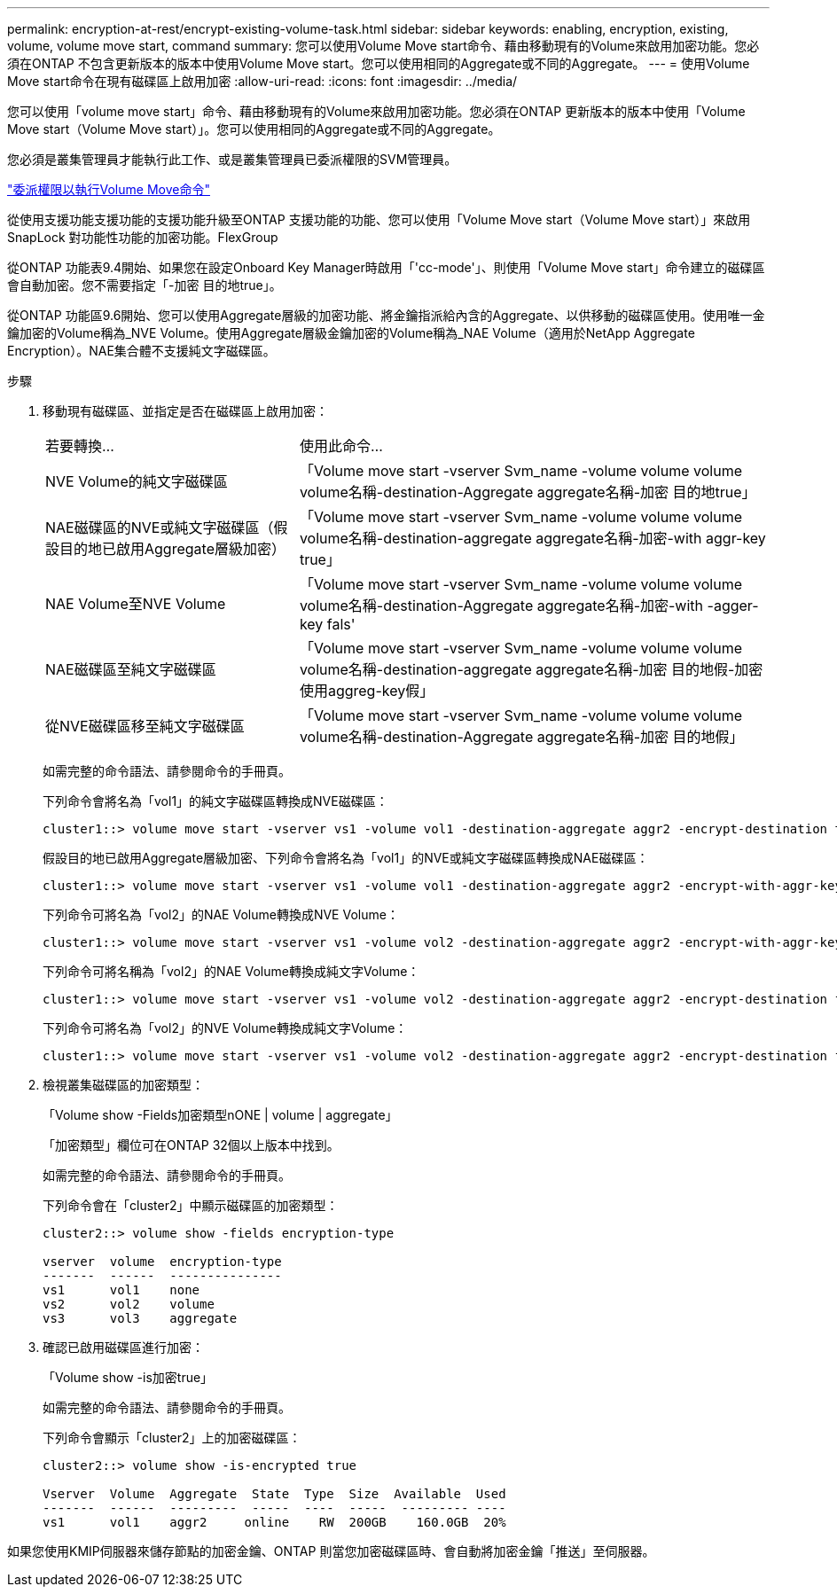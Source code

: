 ---
permalink: encryption-at-rest/encrypt-existing-volume-task.html 
sidebar: sidebar 
keywords: enabling, encryption, existing, volume, volume move start, command 
summary: 您可以使用Volume Move start命令、藉由移動現有的Volume來啟用加密功能。您必須在ONTAP 不包含更新版本的版本中使用Volume Move start。您可以使用相同的Aggregate或不同的Aggregate。 
---
= 使用Volume Move start命令在現有磁碟區上啟用加密
:allow-uri-read: 
:icons: font
:imagesdir: ../media/


[role="lead"]
您可以使用「volume move start」命令、藉由移動現有的Volume來啟用加密功能。您必須在ONTAP 更新版本的版本中使用「Volume Move start（Volume Move start）」。您可以使用相同的Aggregate或不同的Aggregate。

您必須是叢集管理員才能執行此工作、或是叢集管理員已委派權限的SVM管理員。

link:delegate-volume-encryption-svm-administrator-task.html["委派權限以執行Volume Move命令"]

從使用支援功能支援功能的支援功能升級至ONTAP 支援功能的功能、您可以使用「Volume Move start（Volume Move start）」來啟用SnapLock 對功能性功能的加密功能。FlexGroup

從ONTAP 功能表9.4開始、如果您在設定Onboard Key Manager時啟用「'cc-mode'」、則使用「Volume Move start」命令建立的磁碟區會自動加密。您不需要指定「-加密 目的地true」。

從ONTAP 功能區9.6開始、您可以使用Aggregate層級的加密功能、將金鑰指派給內含的Aggregate、以供移動的磁碟區使用。使用唯一金鑰加密的Volume稱為_NVE Volume。使用Aggregate層級金鑰加密的Volume稱為_NAE Volume（適用於NetApp Aggregate Encryption）。NAE集合體不支援純文字磁碟區。

.步驟
. 移動現有磁碟區、並指定是否在磁碟區上啟用加密：
+
[cols="35,65"]
|===


| 若要轉換... | 使用此命令... 


 a| 
NVE Volume的純文字磁碟區
 a| 
「Volume move start -vserver Svm_name -volume volume volume volume名稱-destination-Aggregate aggregate名稱-加密 目的地true」



 a| 
NAE磁碟區的NVE或純文字磁碟區（假設目的地已啟用Aggregate層級加密）
 a| 
「Volume move start -vserver Svm_name -volume volume volume volume名稱-destination-aggregate aggregate名稱-加密-with aggr-key true」



 a| 
NAE Volume至NVE Volume
 a| 
「Volume move start -vserver Svm_name -volume volume volume volume名稱-destination-Aggregate aggregate名稱-加密-with -agger-key fals'



 a| 
NAE磁碟區至純文字磁碟區
 a| 
「Volume move start -vserver Svm_name -volume volume volume volume名稱-destination-aggregate aggregate名稱-加密 目的地假-加密 使用aggreg-key假」



 a| 
從NVE磁碟區移至純文字磁碟區
 a| 
「Volume move start -vserver Svm_name -volume volume volume volume名稱-destination-Aggregate aggregate名稱-加密 目的地假」

|===
+
如需完整的命令語法、請參閱命令的手冊頁。

+
下列命令會將名為「vol1」的純文字磁碟區轉換成NVE磁碟區：

+
[listing]
----
cluster1::> volume move start -vserver vs1 -volume vol1 -destination-aggregate aggr2 -encrypt-destination true
----
+
假設目的地已啟用Aggregate層級加密、下列命令會將名為「vol1」的NVE或純文字磁碟區轉換成NAE磁碟區：

+
[listing]
----
cluster1::> volume move start -vserver vs1 -volume vol1 -destination-aggregate aggr2 -encrypt-with-aggr-key true
----
+
下列命令可將名為「vol2」的NAE Volume轉換成NVE Volume：

+
[listing]
----
cluster1::> volume move start -vserver vs1 -volume vol2 -destination-aggregate aggr2 -encrypt-with-aggr-key false
----
+
下列命令可將名稱為「vol2」的NAE Volume轉換成純文字Volume：

+
[listing]
----
cluster1::> volume move start -vserver vs1 -volume vol2 -destination-aggregate aggr2 -encrypt-destination false -encrypt-with-aggr-key false
----
+
下列命令可將名為「vol2」的NVE Volume轉換成純文字Volume：

+
[listing]
----
cluster1::> volume move start -vserver vs1 -volume vol2 -destination-aggregate aggr2 -encrypt-destination false
----
. 檢視叢集磁碟區的加密類型：
+
「Volume show -Fields加密類型nONE | volume | aggregate」

+
「加密類型」欄位可在ONTAP 32個以上版本中找到。

+
如需完整的命令語法、請參閱命令的手冊頁。

+
下列命令會在「cluster2」中顯示磁碟區的加密類型：

+
[listing]
----
cluster2::> volume show -fields encryption-type

vserver  volume  encryption-type
-------  ------  ---------------
vs1      vol1    none
vs2      vol2    volume
vs3      vol3    aggregate
----
. 確認已啟用磁碟區進行加密：
+
「Volume show -is加密true」

+
如需完整的命令語法、請參閱命令的手冊頁。

+
下列命令會顯示「cluster2」上的加密磁碟區：

+
[listing]
----
cluster2::> volume show -is-encrypted true

Vserver  Volume  Aggregate  State  Type  Size  Available  Used
-------  ------  ---------  -----  ----  -----  --------- ----
vs1      vol1    aggr2     online    RW  200GB    160.0GB  20%
----


如果您使用KMIP伺服器來儲存節點的加密金鑰、ONTAP 則當您加密磁碟區時、會自動將加密金鑰「推送」至伺服器。
